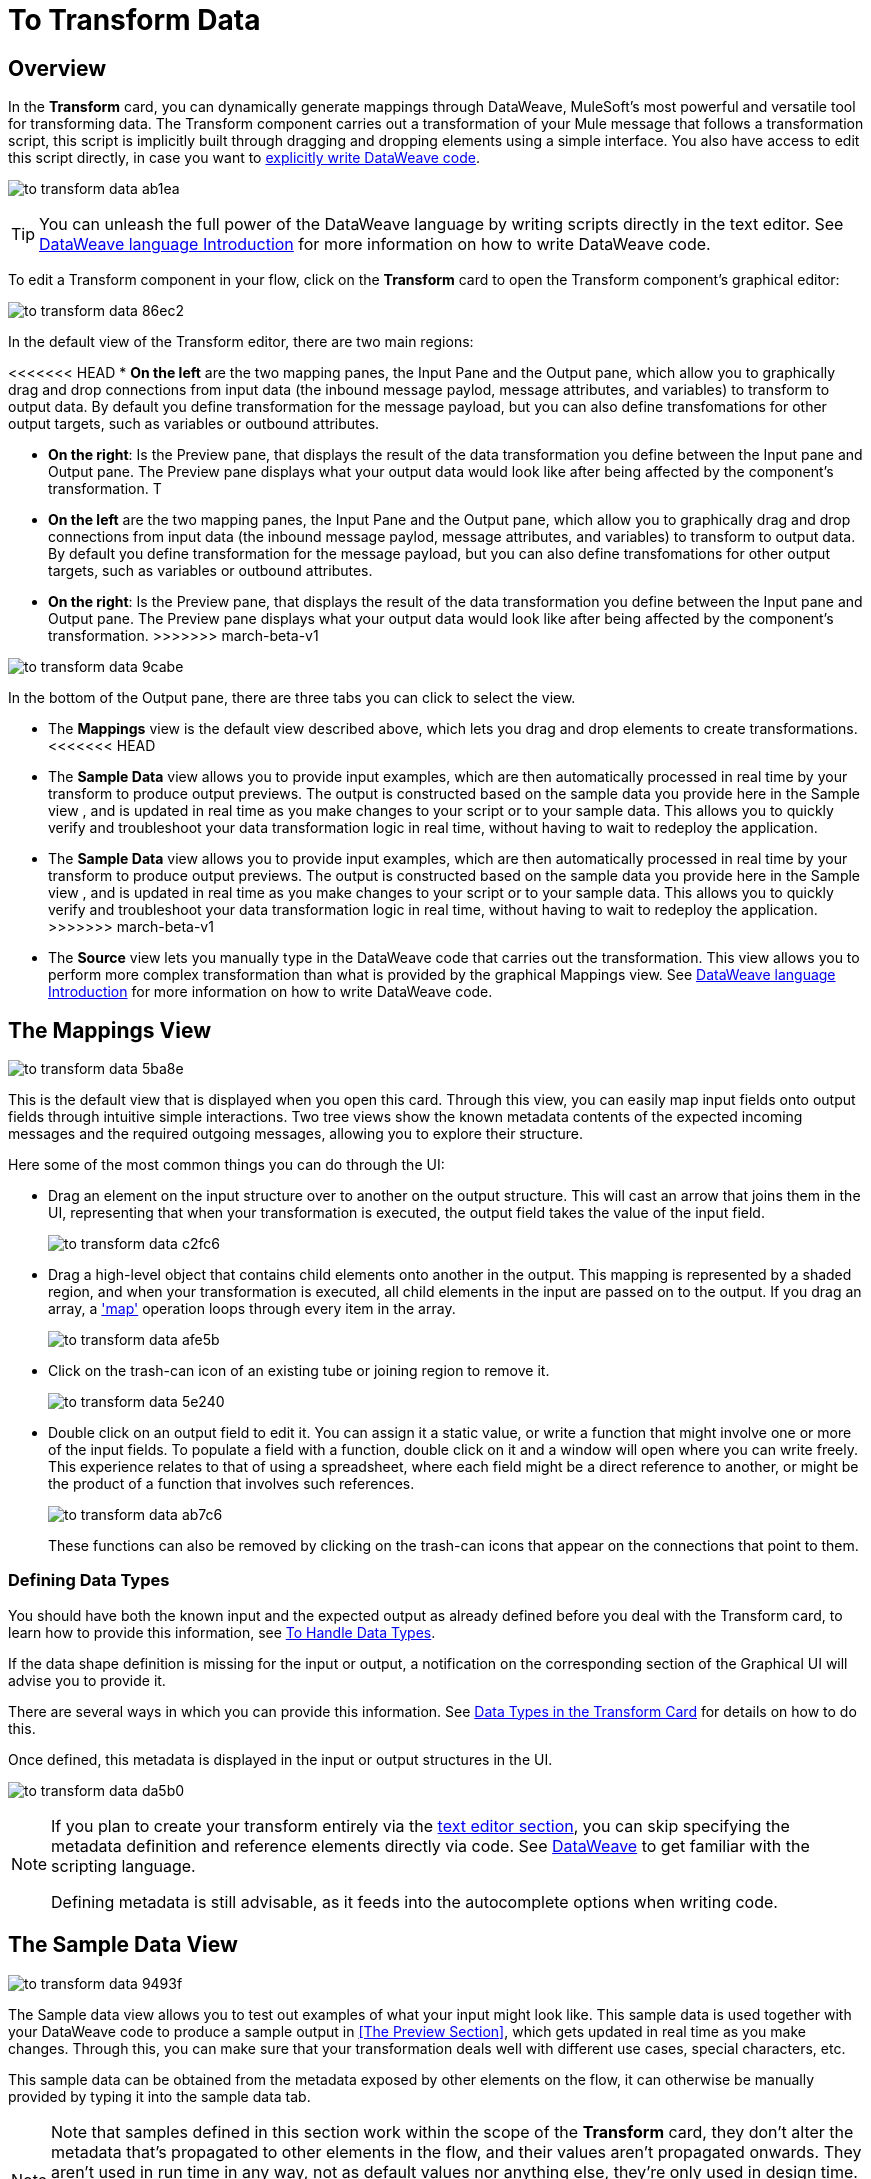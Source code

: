 = To Transform Data
:keywords:


== Overview


In the *Transform* card, you can dynamically generate mappings through DataWeave, MuleSoft's most powerful and versatile tool for transforming data. The Transform component carries out a transformation of your Mule message that follows a transformation script, this script is implicitly built through dragging and dropping elements using a simple interface. You also have access to edit this script directly, in case you want to link:/mule-user-guide/v/3.8/dataweave-language-introduction[explicitly write DataWeave code].

image:to-transform-data-ab1ea.png[]


[TIP]
====
You can unleash the full power of the DataWeave language by writing scripts directly in the text editor. See link:/mule-user-guide/v/3.8/dataweave-language-introduction[DataWeave language Introduction] for more information on how to write DataWeave code.
====


To edit a Transform component in your flow, click on the *Transform* card to open the Transform component's graphical editor:

image:to-transform-data-86ec2.png[]

In the default view of the Transform editor, there are two main regions:

<<<<<<< HEAD
* *On the left* are the two mapping panes, the Input Pane and the Output pane, which allow you to graphically drag and drop connections from input data (the inbound message paylod, message attributes, and variables) to transform to output data. By default you define transformation for the message payload, but you can also define transfomations for other output targets, such as variables or outbound attributes.  

* *On the right*: Is the Preview pane, that displays the result of the data transformation you define between the Input pane and Output pane. The Preview pane displays what your output data would look like after being affected by the component's transformation. T
=======
* *On the left* are the two mapping panes, the Input Pane and the Output pane, which allow you to graphically drag and drop connections from input data (the inbound message paylod, message attributes, and variables) to transform to output data. By default you define transformation for the message payload, but you can also define transfomations for other output targets, such as variables or outbound attributes.

* *On the right*: Is the Preview pane, that displays the result of the data transformation you define between the Input pane and Output pane. The Preview pane displays what your output data would look like after being affected by the component's transformation.
>>>>>>> march-beta-v1

image:to-transform-data-9cabe.png[]

In the bottom of the Output pane, there are three tabs you can click to select the view.

* The *Mappings* view is the default view described above, which lets you drag and drop elements to create transformations.
<<<<<<< HEAD
* The *Sample Data* view allows you to provide input examples, which are then automatically processed in real time by your transform to produce output previews. The output is constructed based on the sample data you provide here in the Sample view , and is updated in real time as you make changes to your script or to your sample data. This allows you to quickly verify and troubleshoot your data transformation logic in real time, without having to wait to redeploy the application. 
=======
* The *Sample Data* view allows you to provide input examples, which are then automatically processed in real time by your transform to produce output previews. The output is constructed based on the sample data you provide here in the Sample view , and is updated in real time as you make changes to your script or to your sample data. This allows you to quickly verify and troubleshoot your data transformation logic in real time, without having to wait to redeploy the application.
>>>>>>> march-beta-v1
* The *Source* view lets you manually type in the DataWeave code that carries out the transformation. This view allows you to perform more complex transformation than what is provided by the graphical Mappings view. See link:/mule-user-guide/v/3.8/dataweave-language-introduction[DataWeave language Introduction] for more information on how to write DataWeave code.


== The Mappings View

image:to-transform-data-5ba8e.png[]

This is the default view that is displayed when you open this card. Through this view, you can easily map input fields onto output fields through intuitive simple interactions. Two tree views show the known metadata contents of the expected incoming messages and the required outgoing messages, allowing you to explore their structure.

Here some of the most common things you can do through the UI:


* Drag an element on the input structure over to another on the output structure. This will cast an arrow that joins them in the UI, representing that when your transformation is executed, the output field takes the value of the input field.
+
image:to-transform-data-c2fc6.png[]

* Drag a high-level object that contains child elements onto another in the output. This mapping is represented by a shaded region, and when your transformation is executed, all child elements in the input are passed on to the output. If you drag an array, a link:/mule-user-guide/v/4.0/dataweave-operators#map['map'] operation loops through every item in the array.
+
image:to-transform-data-afe5b.png[]


* Click on the trash-can icon of an existing tube or joining region to remove it.
+
image:to-transform-data-5e240.png[]


* Double click on an output field to edit it. You can assign it a static value, or write a function that might involve one or more of the input fields. To populate a field with a function, double click on it and a window will open where you can write freely. This experience relates to that of using a spreadsheet, where each field might be a direct reference to another, or might be the product of a function that involves such references.
+
image:to-transform-data-ab7c6.png[]
+
These functions can also be removed by clicking on the trash-can icons that appear on the connections that point to them.

////
* Filter the views displayed in the input and output structures by typing a name in the search boxes at the top of either, only those fields that match your search are then displayed. This is particularly useful when dealing with large data structures with many nested elements.
////




=== Defining Data Types


You should have both the known input and the expected output as already defined before you deal with the Transform card, to learn how to provide this information, see link:/design-center/v/1.0/to-manage-data-types[To Handle Data Types].

If the data shape definition is missing for the input or output, a notification on the corresponding section of the Graphical UI will advise you to provide it.


There are several ways in which you can provide this information. See link:/design-center/v/1.0/to-manage-data-types#data-types-in-the-transform-card[Data Types in the Transform Card] for details on how to do this.

Once defined, this metadata is displayed in the input or output structures in the UI.

image:to-transform-data-da5b0.png[]



[NOTE]
====
If you plan to create your transform entirely via the <<The DataWeave Text Editor, text editor section>>, you can skip specifying the metadata definition and reference elements directly via code. See link:/mule-user-guide/v/4.0/dataweave-language-introduction[DataWeave] to get familiar with the scripting language.

Defining metadata is still advisable, as it feeds into the autocomplete options when writing code.
====



== The Sample Data View

image:to-transform-data-9493f.png[]

The Sample data view allows you to test out examples of what your input might look like. This sample data is used together with your DataWeave code to produce a sample output in <<The Preview Section>>, which gets updated in real time as you make changes. Through this, you can make sure that your transformation deals well with different use cases, special characters, etc.

This sample data can be obtained from the metadata exposed by other elements on the flow, it can otherwise be manually provided by typing it into the sample data tab.



[NOTE]
====
Note that samples defined in this section work within the scope of the *Transform* card, they don't alter the metadata that's propagated to other elements in the flow, and their values aren't propagated onwards. They aren't used in run time in any way, not as default values nor anything else, they're only used in design time.

When the input is of types JSON, XML, or CSV, the sample input contains plain code in the corresponding format. When the input is of type POJO, it's expressed in JSON format.
====


Note that the sample data view only displays the contents of one of the parts of the Mule message (eg: the payload, or one of the variables).


== The Source View

image:to-transform-data-af925.png[]

The Source view allows you to edit in actual link:/mule-user-guide/v/3.8/dataweave-language-introduction[DataWeave] code that carries out the data transformation. Sometimes, all you need to do can be automatically built by dragging elements in the GUI, but other times you may want to carry out more complex operations that involve aggregation, filtering, calculations, defining custom functions, etc... and for that you must write DataWeave code.

By editing the code directly you can leverage the full power of DataWeave syntax to write simple and clean expressions to carry out complex data transformations with high performance. See the link:/mule-user-guide/v/3.8/dataweave-language-introduction[DataWeave language introduction] for a guide on the DataWeave language syntax.


== The Preview Pane


The Preview pane always displays on the right-hand side of the Transform editor, and presents a sample output. This sample output is built from the sample input you provide in <<The Sample Data View, the Sample data view>> and then transformed through the DataWeave code defined in the Output pane. As you make any changes to the transformation or the sample, the output data displayed in the preview pane will also change in real time.

<<<<<<< HEAD
This panel assures you that the output produced by your transformation is what you expect. This can sometimes get tricky when you're dealing with complex schema such as arrays of objects, or when you need to output special characters, so it's always good to know your output well.
=======
This pane assures you that the output produced by your transformation is what you expect. This can sometimes get tricky when you're dealing with complex schema such as arrays of objects, or when you need to output special characters, so it's always good to know your output well.
>>>>>>> march-beta-v1

[NOTE]
If your transform has <<handling multiple outputs, multiple outputs>>, the *Preview* section displays only the one corresponding to the currently selected output target.

image:[preview]
////
If no sample is provided yet, this section features a shortcut that you can click to open the <<provide input sample data,*Edit Sample*>> window and provide an input sample to construct the preview.

If you still haven't set up the metadata structure for your input, when clicking on this shortcut you will be first prompted to set up the structure via the <<Defining Input and Output Structure>> window.
////




== Viewing Errors

Any syntax errors on your DataWeave code are marked in red notes over the *Preview Section*.

image:to-transform-data-44771.png[]

On the *Source* tab, an additional error notification marks the amount of errors present.


image:to-transform-data-f4f2a.png[]


////
== Reader Configuration

As part of the metadata definition of your input structure, DataWeave allows you to set up certain properties of the reader object so that it parses the input differently. This is only available with certain inptut formats, and each one of these has its own specific properties. In Anypoint Studio, there are two ways to set this up:

* Configure the component that actually brings this information into your flow, by accessing its link:/mule-user-guide/v/3.8/custom-metadata-tab[*Metadata* tab].

* On the Transform Message component itself, right clicking on the root of the input section and selecting *Reader Configuration* to access a menu
+
image:dw_reader_configuration_select.png[reader conf]

+
[NOTE]
This option won't be available if the type of the input doesn't allow for this kind of configuration. If the payload is of type `unknown`, you must change its type first.




For a detailed reference of what properties can be set in the Reader Configuration of each format, see the corresponding *reader properties* section:

* link:/mule-user-guide/v/3.8/dataweave-formats#csv[CSV]

* link:/mule-user-guide/v/3.8/dataweave-formats#xml[XML]

* link:/mule-user-guide/v/3.8/dataweave-formats#flat-file[Flat File]
////

////
== Writer Configuration

s part of the metadata definition of your output structure, DataWeave allows you to set up certain properties of the writer object so that it constructs the output differently. This is only available with certain output formats, and each one of these has its own specific properties.

These properties are simply written on the `%output` directive of your DataWeave code.

For a detailed reference of what properties can be set in the Writer Configuration of each format, see the corresponding *reader properties* section:

* link:/mule-user-guide/v/3.8/dataweave-formats#csv[CSV]

* link:/mule-user-guide/v/3.8/dataweave-formats#xml[XML]

* link:/mule-user-guide/v/3.8/dataweave-formats#json[JSON]

* link:/mule-user-guide/v/3.8/dataweave-formats#flat-file[Flat File]
////

== Handling Multiple Outputs

A single Transform Message element can give shape to several different parts of the output link:/mule-user-guide/v/4.0/mule-message[Mule message]. For example in one tab you may be defining the payload contents, in another those of an variable, and these will both be parts of the same output Mule message.

To add a new output, simply:

. Go to the *Mappings* tab
. Click on the title of the output section
. In the dropdown menu Select *Add transformation*
+
image:to-transform-data-a8f15.png[]


+
[TIP]
From this same menu you can also delete targets, or open specific ones.


. Then you must specify where in the output Mule message to place the output of this new DataWeave transform.


image:to-transform-data-ea406.png[]


[NOTE]
====
In case you're using DW through the Map button, the target is already implicitly the field on which you are editing.

Note that by changing the target, the editor displays a different DataWeave script, and preview section, corresponding to the selected target.
====





////
You can also change the target of an existing transform by clicking the *Edit Current Target* button, and in that way point the output of your transform to a different element in the outgoing Mule Message.

image:dw_multiple_outputs_edit.png[edit target]
////


== See Also

* link:design-center/v/1.0/to-manage-data-types[To Manage Data Types].

* link:design-center/v/1.0/about-data-types[About Data Types].

* link:/mule-user-guide/v/4.0/dataweave[DataWeave].
